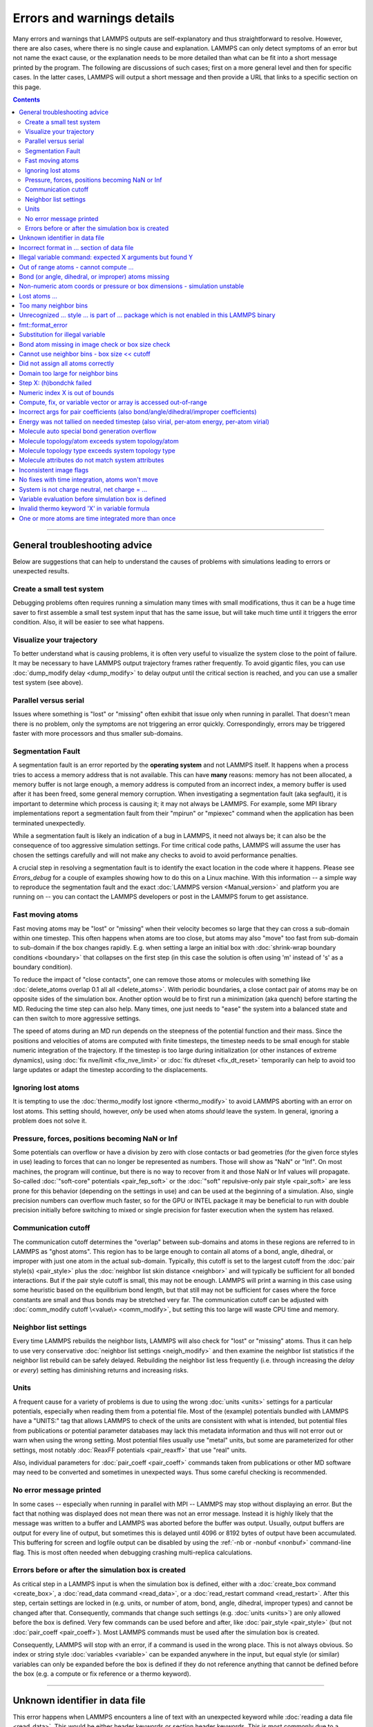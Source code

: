 Errors and warnings details
===========================

Many errors and warnings that LAMMPS outputs are self-explanatory and
thus straightforward to resolve.  However, there are also cases, where
there is no single cause and explanation.  LAMMPS can only detect
symptoms of an error but not name the exact cause, or the explanation
needs to be more detailed than what can be fit into a short message
printed by the program.  The following are discussions of such cases;
first on a more general level and then for specific cases.  In the
latter cases, LAMMPS will output a short message and then provide
a URL that links to a specific section on this page.

.. contents::

------

General troubleshooting advice
------------------------------

Below are suggestions that can help to understand the causes of problems
with simulations leading to errors or unexpected results.

.. _hint01:

Create a small test system
^^^^^^^^^^^^^^^^^^^^^^^^^^

Debugging problems often requires running a simulation many times with
small modifications, thus it can be a huge time saver to first assemble
a small test system input that has the same issue, but will take much
time until it triggers the error condition.  Also, it will be easier to
see what happens.

.. _hint02:

Visualize your trajectory
^^^^^^^^^^^^^^^^^^^^^^^^^

To better understand what is causing problems, it is often very useful
to visualize the system close to the point of failure.  It may be
necessary to have LAMMPS output trajectory frames rather frequently.  To
avoid gigantic files, you can use :doc:`dump_modify delay <dump_modify>`
to delay output until the critical section is reached, and you can use a
smaller test system (see above).

.. _hint03:

Parallel versus serial
^^^^^^^^^^^^^^^^^^^^^^

Issues where something is "lost" or "missing" often exhibit that issue
only when running in parallel.  That doesn't mean there is no problem,
only the symptoms are not triggering an error quickly.  Correspondingly,
errors may be triggered faster with more processors and thus smaller
sub-domains.

.. _hint04:

Segmentation Fault
^^^^^^^^^^^^^^^^^^

A segmentation fault is an error reported by the **operating system**
and not LAMMPS itself.  It happens when a process tries to access a
memory address that is not available.  This can have **many** reasons:
memory has not been allocated, a memory buffer is not large enough, a
memory address is computed from an incorrect index, a memory buffer is
used after it has been freed, some general memory corruption.  When
investigating a segmentation fault (aka segfault), it is important to
determine which process is causing it; it may not always be LAMMPS.  For
example, some MPI library implementations report a segmentation fault
from their "mpirun" or "mpiexec" command when the application has been
terminated unexpectedly.

While a segmentation fault is likely an indication of a bug in LAMMPS,
it need not always be; it can also be the consequence of too aggressive
simulation settings.  For time critical code paths, LAMMPS will assume
the user has chosen the settings carefully and will not make any checks
to avoid to avoid performance penalties.

A crucial step in resolving a segmentation fault is to identify the exact
location in the code where it happens.  Please see `Errors_debug` for
a couple of examples showing how to do this on a Linux machine.  With
this information -- a simple way to reproduce the segmentation fault and
the exact :doc:`LAMMPS version <Manual_version>` and platform you are
running on -- you can contact the LAMMPS developers or post in the LAMMPS
forum to get assistance.

.. _hint05:

Fast moving atoms
^^^^^^^^^^^^^^^^^

Fast moving atoms may be "lost" or "missing" when their velocity becomes
so large that they can cross a sub-domain within one timestep.  This
often happens when atoms are too close, but atoms may also "move" too
fast from sub-domain to sub-domain if the box changes rapidly. E.g. when
setting a large an initial box with :doc:`shrink-wrap boundary
conditions <boundary>` that collapses on the first step (in this case
the solution is often using 'm' instead of 's' as a boundary condition).

To reduce the impact of "close contacts", one can remove those atoms or
molecules with something like :doc:`delete_atoms overlap 0.1 all all
<delete_atoms>`.  With periodic boundaries, a close contact pair of atoms
may be on opposite sides of the simulation box.  Another option would be
to first run a minimization (aka quench) before starting the MD.  Reducing
the time step can also help.  Many times, one just needs to "ease" the
system into a balanced state and can then switch to more aggressive settings.

The speed of atoms during an MD run depends on the steepness of the
potential function and their mass.  Since the positions and velocities
of atoms are computed with finite timesteps, the timestep needs to be
small enough for stable numeric integration of the trajectory.  If the timestep
is too large during initialization (or other instances of extreme dynamics),
using :doc:`fix nve/limit <fix_nve_limit>` or :doc:`fix dt/reset <fix_dt_reset>`
temporarily can help to avoid too large updates or adapt the timestep according
to the displacements.

.. _hint06:

Ignoring lost atoms
^^^^^^^^^^^^^^^^^^^

It is tempting to use the :doc:`thermo_modify lost ignore <thermo_modify>`
to avoid LAMMPS aborting with an error on lost atoms.  This setting should,
however, *only* be used when atoms *should* leave the system.  In general,
ignoring a problem does not solve it.

.. _hint07:

Pressure, forces, positions becoming NaN or Inf
^^^^^^^^^^^^^^^^^^^^^^^^^^^^^^^^^^^^^^^^^^^^^^^

Some potentials can overflow or have a division by zero with close contacts
or bad geometries (for the given force styles in use) leading to forces
that can no longer be represented as numbers.  Those will show as "NaN" or
"Inf".  On most machines, the program will continue, but there is no way
to recover from it and those NaN or Inf values will propagate.  So-called
:doc:`"soft-core" potentials <pair_fep_soft>` or the :doc:`"soft" repulsive-only
pair style <pair_soft>` are less prone for this behavior (depending on the
settings in use) and can be used at the beginning of a simulation.  Also,
single precision numbers can overflow much faster, so for the GPU or INTEL
package it may be beneficial to run with double precision initially before
switching to mixed or single precision for faster execution when the system
has relaxed.

.. _hint08:

Communication cutoff
^^^^^^^^^^^^^^^^^^^^

The communication cutoff determines the "overlap" between sub-domains
and atoms in these regions are referred to in LAMMPS as "ghost atoms".
This region has to be large enough to contain all atoms of a bond,
angle, dihedral, or improper with just one atom in the actual sub-domain.
Typically, this cutoff is set to the largest cutoff from the :doc:`pair
style(s) <pair_style>` plus the :doc:`neighbor list skin distance
<neighbor>` and will typically be sufficient for all bonded
interactions.  But if the pair style cutoff is small, this may not be
enough.  LAMMPS will print a warning in this case using some heuristic
based on the equilibrium bond length, but that still may not be sufficient
for cases where the force constants are small and thus bonds may be
stretched very far.  The communication cutoff can be adjusted with
:doc:`comm_modify cutoff \<value\> <comm_modify>`, but setting this too
large will waste CPU time and memory.

.. _hint09:

Neighbor list settings
^^^^^^^^^^^^^^^^^^^^^^

Every time LAMMPS rebuilds the neighbor lists, LAMMPS will also check
for "lost" or "missing" atoms.  Thus it can help to use very
conservative :doc:`neighbor list settings <neigh_modify>` and then
examine the neighbor list statistics if the neighbor list rebuild can be
safely delayed.  Rebuilding the neighbor list less frequently
(i.e. through increasing the *delay* or *every*) setting has diminishing
returns and increasing risks.

.. _hint10:

Units
^^^^^

A frequent cause for a variety of problems is due to using the wrong
:doc:`units <units>` settings for a particular potentials, especially
when reading them from a potential file.  Most of the (example)
potentials bundled with LAMMPS have a "UNITS:" tag that allows LAMMPS to
check of the units are consistent with what is intended, but potential
files from publications or potential parameter databases may lack this
metadata information and thus will not error out or warn when using the
wrong setting.  Most potential files usually use "metal" units, but some
are parameterized for other settings, most notably :doc:`ReaxFF
potentials <pair_reaxff>` that use "real" units.

Also, individual parameters for :doc:`pair_coeff <pair_coeff>` commands
taken from publications or other MD software may need to be converted
and sometimes in unexpected ways.  Thus some careful checking is
recommended.

.. _hint11:

No error message printed
^^^^^^^^^^^^^^^^^^^^^^^^

In some cases -- especially when running in parallel with MPI -- LAMMPS
may stop without displaying an error.  But the fact that nothing was
displayed does not mean there was not an error message. Instead it is
highly likely that the message was written to a buffer and LAMMPS was
aborted before the buffer was output.  Usually, output buffers are output
for every line of output, but sometimes this is delayed until 4096 or
8192 bytes of output have been accumulated.  This buffering for screen
and logfile output can be disabled by using the :ref:`-nb or -nonbuf
<nonbuf>` command-line flag. This is most often needed when debugging
crashing multi-replica calculations.

.. _hint12:

Errors before or after the simulation box is created
^^^^^^^^^^^^^^^^^^^^^^^^^^^^^^^^^^^^^^^^^^^^^^^^^^^^

As critical step in a LAMMPS input is when the simulation box is
defined, either with a :doc:`create_box command <create_box>`, a
:doc:`read_data command <read_data>`, or a :doc:`read_restart command
<read_restart>`.  After this step, certain settings are locked in (e.g.
units, or number of atom, bond, angle, dihedral, improper types) and
cannot be changed after that.  Consequently, commands that change such
settings (e.g. :doc:`units <units>`) are only allowed before the box is
defined.  Very few commands can be used before and after, like
:doc:`pair_style <pair_style>` (but not :doc:`pair_coeff <pair_coeff>`).
Most LAMMPS commands must be used after the simulation box is created.

Consequently, LAMMPS will stop with an error, if a command is used in
the wrong place.  This is not always obvious. So index or string style
:doc:`variables <variable>` can be expanded anywhere in the input, but
equal style (or similar) variables can only be expanded before the box
is defined if they do not reference anything that cannot be defined
before the box (e.g. a compute or fix reference or a thermo keyword).

------

.. _err0001:

Unknown identifier in data file
-------------------------------

This error happens when LAMMPS encounters a line of text with an
unexpected keyword while :doc:`reading a data file <read_data>`.  This
would be either header keywords or section header keywords.  This is
most commonly due to a mistyped keyword or due to a keyword that is
inconsistent with the :doc:`atom style <atom_style>` used.

The header section informs LAMMPS how many entries or lines are expected
in the various sections (like Atoms, Masses, Pair Coeffs, *etc.*\ ) of
the data file.  If there is a mismatch, LAMMPS will either keep reading
beyond the end of a section or stop reading before the section has
ended.  In that case the next line will not contain a recognized keyword.

Such a mismatch can also happen when the first line of the data
is *not* a comment as required by the format, but a line with a valid
header keyword.  That would result in LAMMPS expecting, for instance,
0 atoms because the "atoms" header line is the first line and thus
treated as a comment.

Another possibility to trigger this error is to have a keyword in the
data file that corresponds to a fix (e.g. :doc:`fix cmap <fix_cmap>`)
but the :doc:`read_data <read_data>` command is missing the (optional)
arguments that identify the fix and its header and section keywords.
Alternatively, those arguments are inconsistent with the keywords in the
data file.

.. _err0002:

Incorrect format in ... section of data file
--------------------------------------------

This error happens when LAMMPS reads the contents of a section of a
:doc:`data file <read_data>` and the number of parameters in the line
differs from what is expected.  This most commonly happens when the
atom style is different from what is expected for a specific data file
since changing the atom style usually changes the format of the line.

This error can also occur when the number of entries indicated in the
header of a data file (e.g. the number of atoms) is larger than the
number of lines provided (e.g. in the corresponding Atoms section)
causing LAMMPS to continue reading into the next section which has
a completely different format.

.. _err0003:

Illegal variable command: expected X arguments but found Y
----------------------------------------------------------

This error indicates that a variable command has the wrong number of
arguments. A common reason for this is that the variable expression
has whitespace, but is not enclosed in single or double quotes.

To explain, the LAMMPS input parser reads and processes lines.  The
resulting line is broken down into "words".  Those are usually
individual commands, labels, names, and values separated by whitespace (a
space or tab character).  For "words" that may contain whitespace, they
have to be enclosed in single (') or double (") quotes.  The parser will
then remove the outermost pair of quotes and pass that string as
"word" to the variable command.

Thus missing quotes or accidental extra whitespace will trigger this
error because the unquoted whitespace will result in the text being broken
into more "words", i.e. the variable expression being split.

.. _err0004:

Out of range atoms - cannot compute ...
---------------------------------------

The PPPM (and also PPPMDisp and MSM) methods need to assemble a grid
of electron density data derived from the (partial) charges assigned to
the atoms.  These charges are smeared out across multiple grid points
(see :doc:`kspace_modify order <kspace_modify>`).  When running in
parallel with MPI, LAMMPS uses a :doc:`domain decomposition scheme
<Developer_par_part>` where each processor manages a subset of atoms and
thus also a grid representing the density. The processor's grid covers the
actual volume of the sub-domain and some extra space corresponding to the
:doc:`neighbor list skin <neighbor>`.  These are then :doc:`combined and
redistributed <Developer_par_long>` for parallel processing of the
long-range component of the Coulomb interaction.

The ``Out of range atoms`` error can happen when atoms move too fast,
the neighbor list skin is too small, or the neighbor lists are not
updated frequently enough.  The smeared charges cannot then be fully
assigned to the density grid for all atoms.  LAMMPS checks for this
condition and stops with an error.  Most of the time, this is an
indication of a system with very high forces, often at the beginning
of a simulation or when boundary conditions are changed.  The
error becomes more likely with more MPI processes.

There are multiple options to explore for avoiding the error.  The best
choice depends strongly on the individual system, and often a
combination of changes is required.  For example, more conservative MD
parameter settings can be used (larger neighbor skin, shorter time step,
more frequent neighbor list updates).  Sometimes, it helps to revisit
the system generation and avoid close contacts when building it. Otherwise
one can use the :doc:`delete_atoms overlap<delete_atoms>` command to delete
those close contact atoms or run a minimization before the MD.  It can also
help to temporarily use a cutoff-Coulomb pair style and no kspace style
until the system has somewhat equilibrated and then switch to the
long-range solver.

.. _err0005:

Bond (or angle, dihedral, or improper) atoms missing
----------------------------------------------------

The second atom needed to compute a particular bond (or the third or fourth
atom for angle, dihedral, or improper) is missing on the indicated timestep
and processor. Typically, this is because the two bonded atoms have become
too far apart relative to the communication cutoff distance for ghost atoms.
By default, the communication cutoff is set by the pair cutoff. However, to
accommodate larger distances between topologically connected atoms, it can
be manually adjusted using :doc:`comm_modify <comm_modify>` at the cost of
increased communication and more ghost atoms. However, missing bond atoms
may also indicate that there are unstable dynamics which caused the atoms
to blow apart. In this scenario, increasing the communication distance will
not solve the underlying issue. Rather, see :ref:`Fast moving atoms <hint05>`
and :ref:`Neighbor list settings <hint09>` in the general troubleshooting
section above for ideas to fix unstable dynamics.

If atoms are intended to be lost during a simulation (e.g. due to open boundary
conditions or :doc:`fix evaporate <fix_evaporate>`) such that two bonded atoms
may be lost at different times from each other, this error can be converted to a
warning or turned off using the *lost/bond* keyword in the :doc:`thermo_modify
<thermo_modify>` command.

.. _err0006:

Non-numeric atom coords or pressure or box dimensions - simulation unstable
---------------------------------------------------------------------------

This kind of error usually occurs due to issues with system geometry or
the potential in use, or too aggressive simulation settings.  See
:ref:`Pressure, forces, positions becoming NaN or Inf <hint07>` above in
the general troubleshooting section.  It is more likely to happen during
equilibration, so it can help to do a minimization before or even add a
second or third minimization after running a few equilibration MD steps.
It also is more likely when using a Nose-Hoover barostat directly, and
thus it may be advisable to run with only a thermostat for a bit until
the potential energy has stabilized.

.. _err007:

.. currently unused

.. _err0008:

Lost atoms ...
--------------

A simulation stopping with an error due to lost atoms can have multiple
causes.  By default, LAMMPS checks for whether the total number of atoms
is consistent with the sum of atoms "owned" by MPI processors every time
that thermodynamic output is written.  In the majority of cases, lost
atoms are unexpected and a result of extremely high velocities causing
instabilities in the system, and those velocities can result from a
variety of issues.  For ideas on how to track down issues with
unexpected lost atoms, see :ref:`Fast moving atoms <hint05>` and
:ref:`Neighbor list settings <hint09>` in the general troubleshooting
section above.  In specific situations however, losing atoms is expected
material behavior (e.g. with sputtering and surface evaporation
simulations) and an unwanted crash can be resolved by changing the
:doc:`thermo_modify lost <thermo_modify>` keyword from the default
'error' to 'warn' or 'ignore' (though heed the advice in :ref:`Ignoring
lost atoms <hint06>` above!).

.. _err0009:

Too many neighbor bins
----------------------

The simulation box is or has become too large relative to the size of a
neighbor bin (which in turn depends on the largest pair-wise cutoff by
default) and LAMMPS is unable to store the needed number of bins.  This
typically implies the simulation box has expanded too far.  That can
happen when some atoms move rapidly apart with shrink-wrap boundaries or
when a fix (like fix deform or a barostat) excessively grows the
simulation box.  This can also happen, if the largest pair-wise cutoff
is small.  In this case, the error can be avoided by using the
:doc:`neigh_modify command <neigh_modify>` to set the bin width to a
suitably large value.

.. _err0010:

Unrecognized ... style ... is part of ... package which is not enabled in this LAMMPS binary
--------------------------------------------------------------------------------------------

The LAMMPS executable (binary) being used was not compiled with a
package containing the specified style.  This indicates that the
executable needs to be re-built after enabling the correct package in
the relevant Makefile or CMake build directory. See
:doc:`Section 3. Build LAMMPS <Build>` for more details.  One can check
if the expected package and pair style is present in the executable by
running it with the ``-help`` (or ``-h``) flag on the command line. One
common oversight, especially for beginner LAMMPS users, is to enable the
package, but to forget to run commands to rebuild (e.g., to run the
final ``make`` or ``cmake`` command).

If this error is occurring with an executable that the user does not control
(e.g., through a module on HPC clusters), the user will need to get in contact
with the relevant person or people who can update the executable.

.. _err011:

.. currently unused

.. _err0012:

fmt::format_error
-----------------

LAMMPS uses the `{fmt} library <https://fmt.dev>`_ for advanced string
formatting tasks.  This is similar to the ``printf()`` family of
functions from the standard C library, but more flexible.  If there is a
bug in the LAMMPS code and the format string does not match the list of
arguments or has some other error, this error message will be shown.
You should contact the LAMMPS developers and report the bug as a `GitHub
Bug Report Issue <https://github.com/lammps/lammps/issues>`_ along with
sufficient information to easily reproduce it.


.. _err0013:

Substitution for illegal variable
---------------------------------

A variable in an input script or a variable expression was not found in
the list of valid variables.  The most common reason for this is a typo
somewhere in the input file such that the expression uses an invalid variable
name.  The second most common reason is omitting the curly braces for a
direct variable with a name that is not a single letter.  For example:

.. code-block:: LAMMPS

   variable cutoff index 10.0
   pair_style lj/cut ${cutoff}  # this is correct
   pair_style lj/cut $cutoff    # this is incorrect, LAMMPS looks for 'c' instead of 'cutoff'
   variable c      index 5.0    # if $c is defined, LAMMPS subsitutes only '$c' and reads: 5utoff

Another potential source of this error may be invalid command line
variables (-var or -v argument) used when launching LAMMPS from an
interactive shell or shell scripts.  An uncommon source for this error
is using the :doc:`next command <next>` to advance through a list of values
provided by an index style variable.  If there is no remaining element in
the list, LAMMPS will delete the variable and any following expansion or
reference attempt will trigger the error.

Users with harder-to-track variable errors might also find reading
:doc:`Section 5.2. Parsing rules for input scripts<Commands_parse>`
helpful.

.. _err0014:

Bond atom missing in image check or box size check
--------------------------------------------------

This can be either an error or a warning depending on your
:doc:`thermo_modify settings <thermo_modify>`.  It is flagged in a part
of the LAMMPS code where it updates the domain decomposition and before
it builds the neighbor lists.  It checks that both atoms of a bond are
within the communication cutoff of a subdomain.  It is usually caused by
atoms moving too fast (see the :ref:`paragraph on fast moving atoms
<hint05>`), or by the :doc:`communication cutoff being too
small <comm_modify>`, or by waiting too long between :doc:`sub-domain
and neighbor list updates <neigh_modify>`.

.. _err0015:

Cannot use neighbor bins - box size \<\< cutoff
-----------------------------------------------

LAMMPS is unable to build neighbor bins since the size of the box is
much smaller than an interaction cutoff in at least one of its dimensions.
Typically, this error is triggered when the simulation box has one very
thin dimension. If a cubic neighbor bin had to fit exactly within
the thin dimension, then an inordinate amount of bins would be created to
fill space. This error can be avoided using the generally slower
:doc:`nsq neighbor style <neighbor>` or by increasing the size of the
smallest box lengths.

.. _err0016:

Did not assign all atoms correctly
----------------------------------

This error happens most commonly when :doc:`reading a data file <read_data>`
under :doc:`non-periodic boundary conditions<boundary>`.  Only atoms with
positions **inside** the simulation box will be read and thus any atoms
outside the box will be skipped and the total atom count will not match,
which triggers the error.  This does not happen with periodic boundary
conditions where atoms outside the principal box will be "wrapped" into
the principal box and their image flags set accordingly.

Similar errors can happen with the :doc:`replicate command<replicate>` or
the :doc:`read_restart command<read_restart>`.  In these cases the cause
may be a problematic geometry, an insufficient communication cutoff, or
a bug in the LAMMPS source code.  In these cases it is advisable to set
up :ref:`small test case <hint01>` for testing and debugging.  This will
be required in case you need to get help from a LAMMPS developer.

.. _err0017:

Domain too large for neighbor bins
----------------------------------

The domain has become extremely large so that neighbor bins cannot
be used. Too many neighbor bins would need to be created to fill space.
Most likely, one or more atoms have been blown a great distance out of
the simulation box or a fix (like fix deform or a barostat) has
excessively grown the simulation box.

.. _err0018:

Step X: (h)bondchk failed
-------------------------

This error is a consequence of the heuristic memory allocations for
buffers of the regular ReaxFF version.  In ReaxFF simulations, the lists
of bonds and hydrogen bonds can change due to chemical reactions.  The
default approach, however, assumes that these changes are not very
large, so it allocates buffers for the current system setup plus a
safety margin.  This can be adjusted with the :doc:`safezone, mincap,
and minhbonds settings of the pair style <pair_reaxff>`, but only to some
extent.  When equilibrating a new system, or simulating a sparse system
in parallel, this can be difficult to control and become wasteful.  A
simple workaround is often to break a simulation down in multiple
chunks.  A better approach, however, is to compile and use the KOKKOS
package version of ReaxFF (you do not need a GPU for that, but can also
compile it in serial or OpenMP mode), which uses a more robust
memory allocation approach.

.. _err0019:

Numeric index X is out of bounds
--------------------------------

This error most commonly happens when setting force field coefficients
with either the :doc:`pair_coeff <pair_coeff>`, the :doc:`bond_coeff
<bond_coeff>`, the :doc:`angle_coeff <angle_coeff>`, the
:doc:`dihedral_coeff <dihedral_coeff>`, or the :doc:`improper_coeff
<improper_coeff>` command.  These commands accept type labels,
explicit numbers, and wildcards for ranges of numbers.  If the numeric
value of any of these is outside the valid range (defined by the number
of corresponding types), LAMMPS will stop with this error.  A few other
commands and styles also allow ranges of numbers and check
using the same method and thus print the same kind of error.

The cause is almost always a typo in the input or a logic error
when defining the values or ranges.  So one needs to carefully
review the input.  Along with the error, LAMMPS will print the
valid range as a hint.

.. _err0020:

Compute, fix, or variable vector or array is accessed out-of-range
------------------------------------------------------------------

When accessing an individual element of a global vector or array or a
per-atom vector or array provided by a compute or fix or atom-style or
vector-style variable or data from a specific atom, an index in square
brackets ("[ ]") (or two indices) must be provided to determine which
element to access and it must be in a valid range or else LAMMPS would
access invalid data or crash with a segmentation fault. In the two most
common cases, where this data is accessed, :doc:`variable expressions
<variable>` and :doc:`thermodynamic output <thermo_style>`, LAMMPS will
check for valid indices and stop with an error otherwise.

While LAMMPS is written in C++ (which uses 0 based indexing) these
indices start at 1 (i.e. similar to Fortran).  Any index smaller than 1
or larger than the maximum allowed value should trigger this error.
Since this kind of error frequently happens with rather complex
expressions, it is recommended to test these with small test systems,
where the values can be tracked with output files for all relevant
properties at every step.

.. _err0021:

Incorrect args for pair coefficients (also bond/angle/dihedral/improper coefficients)
-------------------------------------------------------------------------------------

The parameters in the :doc:`pair_coeff <pair_coeff>` command for a specified
:doc:`pair_style <pair_style>` have a missing or erroneous argument. The same
applies when seeing this error for :doc:`bond_coeff <bond_coeff>`,
:doc:`angle_coeff <angle_coeff>`,  :doc:`dihedral_coeff <dihedral_coeff>`, or
:doc:`improper_coeff <improper_coeff>` and their respective style commands when
using the MOLECULE or EXTRA-MOLECULE packages. The cases below describe
some ways to approach pair coefficient errors, but the same strategies
apply to bonded systems as well.

Outside of normal typos, this error can have several sources. In all cases, the
first step is to compare the command arguments to the expected format found in
the corresponding :doc:`pair_style <pair_style>` page. This can reveal cases
where, for example, a pair style was changed, but the pair coefficients were not
updated. This can happen especially with pair style variants such as
:doc:`pair_style eam <pair_eam>` vs. :doc:`pair_style eam/alloy <pair_style>`
that look very similar but accept different parameters (the latter 'eam/alloy'
variant takes element type names while 'eam' does not).

Another common source of coefficient errors is when using multiple pair styles
with commands such as :doc:`pair_style hybrid <pair_hybrid>`. Using hybrid pair
styles requires adding an extra "label" argument in the coefficient commands
that designates which pair style the command line refers to. Moreover, if
the same pair style is used multiple times, this label must be followed by
an additional numeric argument. Also, different pair styles may require
different arguments.

This error message might also require a close look at other LAMMPS input files
that are read in by the input script, such as data files or restart files.

.. _err0022:

Energy was not tallied on needed timestep (also virial, per-atom energy, per-atom virial)
-----------------------------------------------------------------------------------------

This error is generated when LAMMPS attempts to access an out-of-date or
non-existent energy, pressure, or virial.  For efficiency reasons,
LAMMPS does *not* calculate these quantities when the forces are
calculated on every timestep or iteration.  Global quantities are only
calculated when they are needed for :doc:`thermo <thermo_style>` output
(at the beginning, end, and at regular intervals specified by the
:doc:`thermo <thermo>` command). Similarly, per-atom quantities are only
calculated if they are needed to write per-atom energy or virial to a
dump file.  This system works fine for simple input scripts.  However,
the many user-specified `variable`, `fix`, and `compute` commands that
LAMMPS provides make it difficult to anticipate when a quantity will be
requested. In some use cases, LAMMPS will figure out that a quantity is
needed and arrange for it to be calculated on that timestep e.g. if it
is requested by :doc:`fix ave/time <fix_ave_time>` or similar commands.
If that fails, it can be detected by a mismatch between the current
timestep and when a quantity was last calculated, in which case an error
message of this type is generated.

The most common cause of this type of error is requesting a quantity before
the start of the simulation.

.. code-block:: LAMMPS

   # run 0 post no               # this will fix the error
   variable e equal pe           # requesting energy compute
   print "Potential energy = $e" # this will generate the error
   run 1000                      # start of simulation

This situation can be avoided by adding in a "run 0" command, as explained in
more detail in the "Variable Accuracy" section of the
:doc:`variable <variable>` doc page.

Another cause is requesting a quantity on a timestep that is not
a thermo or dump output timestep. This can often be
remedied by increasing the frequency of thermo or dump output.

.. _err0023:

Molecule auto special bond generation overflow
----------------------------------------------

In order to correctly apply the :doc:`special_bonds <special_bonds>`
settings (also known as "exclusions"), LAMMPS needs to maintain for each
atom a list of atoms that are connected to this atom, either directly with
a bond or indirectly through bonding with an intermediate atom(s). The purpose
is to either remove or tag those pairs of atoms in the neighbor list.  This
information is stored with individual
atoms and thus the maximum number of such "special" neighbors is set
when the simulation box is created.  When reading (relative) geometry
and topology of a 'molecule' from a :doc:`molecule file <molecule>`,
LAMMPS will build the list of such "special" neighbors for the molecule atom
(if not given in the molecule file explicitly).  The error is triggered
when the resulting list is too long for the space reserved when
creating the simulation box.  The solution is to increase the
corresponding setting.  Overestimating this value will only consume
more memory, and is thus a safe choice.

.. _err0024:

Molecule topology/atom exceeds system topology/atom
---------------------------------------------------

LAMMPS uses :doc:`domain decomposition <Developer_par_part>` to
distribute data (i.e. atoms) across the MPI processes in parallel
runs. This includes topology data about bonds, angles,
dihedrals, impropers and :doc:`"special" neighbors <special_bonds>`.
This information is stored with either one or all atoms involved in such
a topology entry (which of the two option applies depends on the
:doc:`newton <newton>` setting for bonds). When reading a data file,
LAMMPS analyzes the requirements for this file and then the values are
"locked in" and cannot be extended.

So loading a molecule file that requires more of the topology per atom
storage or adding a data file with such needs will lead to an error.  To
avoid the error, one or more of the `extra/XXX/per/atom` keywords are
required to extend the corresponding storage.  It is no problem to
choose those numbers generously and have more storage reserved than
actually needed, but having these numbers set too small will lead to an
error.

.. _err0025:

Molecule topology type exceeds system topology type
---------------------------------------------------

The total number of atom, bond, angle, dihedral, and improper types is
"locked in" when LAMMPS creates the simulation box. This can happen
through either the :doc:`create_box <create_box>`, the :doc:`read_data
<read_data>`, or the :doc:`read_restart <read_restart>` command.  After
this it is not possible to refer to an additional type. So loading a
molecule file that uses additional types or adding a data file that
would require additional types will lead to an error.  To avoid the
error, one or more of the `extra/XXX/types` keywords are required to
extend the maximum number of the individual types.

.. _err0026:

Molecule attributes do not match system attributes
--------------------------------------------------

Choosing an :doc:`atom_style <atom_style>` in LAMMPS determines which
per-atom properties are available.  In a :doc:`molecule file
<molecule>`, however, it is possible to add sections (for example Masses
or Charges) that are not supported by the atom style.  Masses for
example, are usually not a per-atom property, but defined through the
atom type.  Thus it would not be required to have a Masses section and
the included data would be ignored.  LAMMPS prints this warning to
inform about this case.

.. _err0027:

Inconsistent image flags
------------------------

This warning happens when the distance between the *unwrapped* x-, y-,
or z-components of the coordinates of a bond is larger than half the box
with periodic boundaries or larger than the box with non-periodic
boundaries.  It means that the positions and image flags have become
inconsistent.  LAMMPS will still compute bonded interactions based on
the closest periodic images of the atoms and thus in most cases the
results will be correct.  However they can cause problems when such
atoms are used with the fix rigid or replicate commands.  Thus, it is
good practice to update the system so that the message does not appear.
It will help with future manipulations of the system.

There is one case where this warning *must* appear: when you have a
chain of connected bonds that pass through the entire box and connect
back to the first atom in the chain through periodic boundaries,
i.e. some kind of "infinite polymer".  In that case, the bond image
flags *must* be inconsistent for the one bond that reaches back to the
beginning of the chain.


.. _err0028:

No fixes with time integration, atoms won't move
------------------------------------------------

This warning will be issued if LAMMPS encounters a :doc:`run <run>` command that
does not have a preceding :doc:`fix <fix>` command that updates atom/object
positions and velocities per step. In other words, there are no fixes detected
that perform velocity-Verlet time integration, such as :doc:`fix nve <fix_nve>`.
Note that this alert does not mean that there are no active fixes. LAMMPS has a
very wide variety of fixes, many of which do not move objects but also operate
through steps, such as printing outputs (e.g. :doc:`fix print <fix_print>`),
performing calculations (e.g. :doc:`fix ave/time <fix_ave_time>`), or changing
other system parameters (e.g. :doc:`fix dt/reset <fix_dt_reset>`). It is up to
the user to determine whether the lack of a time-integrating fix is intentional
or not.


.. _err0029:

System is not charge neutral, net charge = ...
----------------------------------------------

the sum of charges in the system is not zero. When a system is not
charge-neutral, methods that evolve/manipulate per-atom charges, evaluate
Coulomb interactions, evaluate Coulomb forces, or evaluate/manipulate other
properties relying on per-atom charges may raise this warning. A non-zero
net charge most commonly arises after setting per-atom charges :doc:`set <set>`
such that the sum is non-zero or by reading in a system through :doc:`read_data
<read_data>` where the per-atom charges do not sum to zero. However, a loss of
charge neutrality may occur in other less common ways, like when charge
equilibration methods (e.g., :doc:`fix qeq <fix_qeq>`) fail.

A similar warning/error may be raised when using certain charge equilibration
methods: :doc:`fix qeq <fix_qeq>`, :doc:`fix qeq/comb <fix_qeq_comb>`, :doc:`fix
qeq/reaxff <fix_qeq_reaxff>`, and :doc:`fix qtpie/reaxff <fix_qtpie_reaxff>`. In
such cases, this warning/error will be raised for the fix :doc:`group <group>`
when the group has a non-zero net charge.

When the system is expected to be charge-neutral, this warning often arises due
to an error in the lammps input (e.g., an incorrect :doc:`set <set>` command,
error in the data file read by :doc:`read_data <read_data>`, incorrectly
grouping atoms with charge, etc.). If the system is NOT expected to be
charge-neutral, the user should make sure that the method(s) used are
appropriate for systems with a non-zero net charge. Some commonly used fixes for
charge equilibration :doc:`fix qeq <fix_qeq>`, pair styles that include charge
interactions :doc:`pair_style coul/XXX <pair_coul>`, and kspace methods
:doc:`kspace_style <kspace_style>` can, in theory, support systems with non-zero
net charge. However, non-zero net charge can lead to spurious artifacts. The
severity of these artifacts depends on the magnitude of total charge, system
size, and methods used. Before running simulations or calculations for systems
with non-zero net charge, users should test for artifacts and convergence of
properties.

.. _err0030:

Variable evaluation before simulation box is defined
----------------------------------------------------

This error happens, when trying to expand or use an equal- or atom-style
variable (or an equivalent style), where the expression contains a
reference to something (e.g. a compute reference, a property of an atom,
or a thermo keyword) that is not allowed to be used before the
simulation box is defined.  See the paragraph on :ref:`errors before or
after the simulation box is created <hint12>` for additional
information.

.. _err0031:

Invalid thermo keyword 'X' in variable formula
----------------------------------------------

This error message is often misleading.  It is caused when evaluating a
:doc:`variable command <variable>` expression and LAMMPS comes across a
string that it does not recognize.  LAMMPS first checks if a string is a
reference to a compute, fix, custom property, or another variable by
looking at the first 2-3 characters (and if it is, it checks whether the
referenced item exists).  Next LAMMPS checks if the string matches one
of the available functions or constants.  If that fails, LAMMPS will
assume that this string is a :doc:`thermo keyword <thermo_style>` and
let the code for printing thermodynamic output return the corresponding
value.  However, if this fails too, since the string is not a thermo
keyword, LAMMPS stops with the 'Invalid thermo keyword' error.  But it
is also possible, that there is just a typo in the name of a valid
variable function.  Thus it is recommended to check the failing variable
expression very carefully.

.. _err0032:

One or more atoms are time integrated more than once
----------------------------------------------------

This is probably an error since you typically do not want to advance the
positions or velocities of an atom more than once per timestep.  This
typically happens when there are multiple fix commands that advance atom
positions with overlapping groups.  Also, for some fix styles it is not
immediately obvious that they include time integration.  Please check
the documentation carefully.
